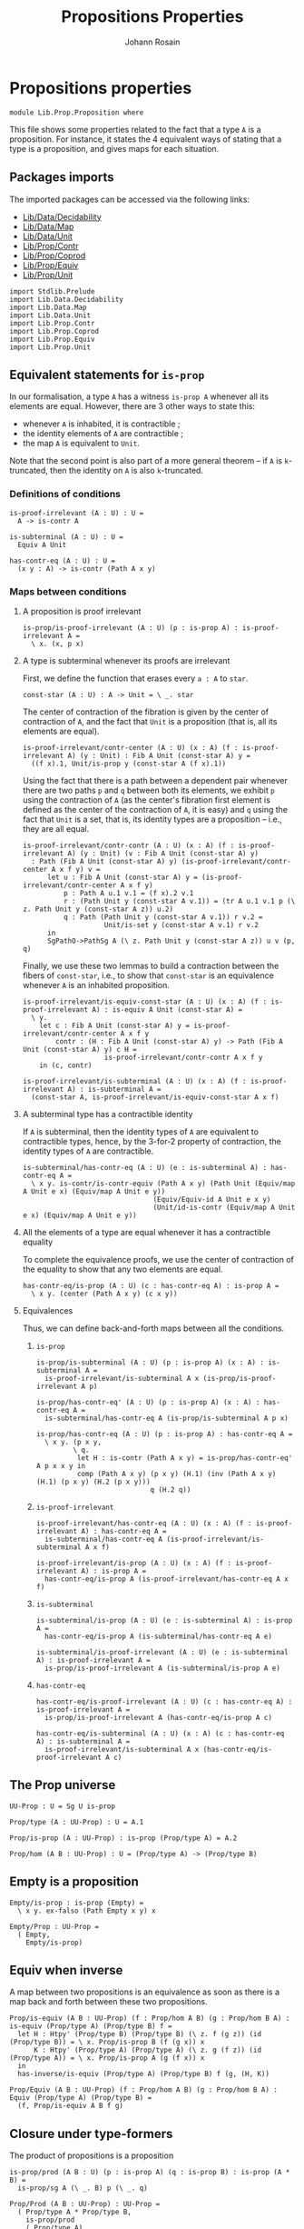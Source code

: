 #+TITLE: Propositions Properties
#+NAME: Proposition
#+AUTHOR: Johann Rosain

* Propositions properties

  #+begin_src ctt
  module Lib.Prop.Proposition where
  #+end_src

This file shows some properties related to the fact that a type =A= is a proposition. For instance, it states the 4 equivalent ways of stating that a type is a proposition, and gives maps for each situation.

** Packages imports

The imported packages can be accessed via the following links:
   - [[../Data/Decidability.org][Lib/Data/Decidability]]
   - [[../Data/Map.org][Lib/Data/Map]]
   - [[../Data/Unit.org][Lib/Data/Unit]]
   - [[file:Contr.org][Lib/Prop/Contr]]
   - [[file:Coprod.org][Lib/Prop/Coprod]]
   - [[file:Equiv.org][Lib/Prop/Equiv]]
   - [[file:Unit.org][Lib/Prop/Unit]]
   #+begin_src ctt
  import Stdlib.Prelude
  import Lib.Data.Decidability
  import Lib.Data.Map
  import Lib.Data.Unit
  import Lib.Prop.Contr
  import Lib.Prop.Coprod
  import Lib.Prop.Equiv
  import Lib.Prop.Unit
   #+end_src

** Equivalent statements for =is-prop=

In our formalisation, a type =A= has a witness =is-prop A= whenever all its elements are equal. However, there are 3 other ways to state this:
   * whenever =A= is inhabited, it is contractible ;
   * the identity elements of =A= are contractible ;
   * the map =A= is equivalent to =Unit=.
Note that the second point is also part of a more general theorem -- if =A= is =k=-truncated, then the identity on =A= is also =k=-truncated.

*** Definitions of conditions

    #+begin_src ctt
  is-proof-irrelevant (A : U) : U =
    A -> is-contr A

  is-subterminal (A : U) : U =
    Equiv A Unit

  has-contr-eq (A : U) : U =
    (x y : A) -> is-contr (Path A x y)
    #+end_src

*** Maps between conditions

**** A proposition is proof irrelevant
    #+begin_src ctt
  is-prop/is-proof-irrelevant (A : U) (p : is-prop A) : is-proof-irrelevant A =
    \ x. (x, p x)
#+end_src
**** A type is subterminal whenever its proofs are irrelevant
First, we define the function that erases every =a : A= to =star=.
    #+begin_src ctt
  const-star (A : U) : A -> Unit = \ _. star
#+end_src
The center of contraction of the fibration is given by the center of contraction of =A=, and the fact that =Unit= is a proposition (that is, all its elements are equal).
#+begin_src ctt
  is-proof-irrelevant/contr-center (A : U) (x : A) (f : is-proof-irrelevant A) (y : Unit) : Fib A Unit (const-star A) y =
    ((f x).1, Unit/is-prop y (const-star A (f x).1))
#+end_src
Using the fact that there is a path between a dependent pair whenever there are two paths =p= and =q= between both its elements, we exhibit =p= using the contraction of =A= (as the center's fibration first element is defined as the center of the contraction of =A=, it is easy) and =q= using the fact that =Unit= is a set, that is, its identity types are a proposition -- i.e., they are all equal.
#+begin_src ctt
  is-proof-irrelevant/contr-contr (A : U) (x : A) (f : is-proof-irrelevant A) (y : Unit) (v : Fib A Unit (const-star A) y)
    : Path (Fib A Unit (const-star A) y) (is-proof-irrelevant/contr-center A x f y) v =
        let u : Fib A Unit (const-star A) y = (is-proof-irrelevant/contr-center A x f y)
            p : Path A u.1 v.1 = (f x).2 v.1
            r : (Path Unit y (const-star A v.1)) = (tr A u.1 v.1 p (\ z. Path Unit y (const-star A z)) u.2)
            q : Path (Path Unit y (const-star A v.1)) r v.2 =
                      Unit/is-set y (const-star A v.1) r v.2
        in
        SgPathO->PathSg A (\ z. Path Unit y (const-star A z)) u v (p, q)
#+end_src
Finally, we use these two lemmas to build a contraction between the fibers of =const-star=, i.e., to show that =const-star= is an equivalence whenever =A= is an inhabited proposition.
#+begin_src ctt
  is-proof-irrelevant/is-equiv-const-star (A : U) (x : A) (f : is-proof-irrelevant A) : is-equiv A Unit (const-star A) =
    \ y.
      let c : Fib A Unit (const-star A) y = is-proof-irrelevant/contr-center A x f y
          contr : (H : Fib A Unit (const-star A) y) -> Path (Fib A Unit (const-star A) y) c H =
                      is-proof-irrelevant/contr-contr A x f y
      in (c, contr)

  is-proof-irrelevant/is-subterminal (A : U) (x : A) (f : is-proof-irrelevant A) : is-subterminal A =
    (const-star A, is-proof-irrelevant/is-equiv-const-star A x f)
#+end_src

**** A subterminal type has a contractible identity
If =A= is subterminal, then the identity types of =A= are equivalent to contractible types, hence, by the 3-for-2 property of contraction, the identity types of =A= are contractible.
     #+begin_src ctt
  is-subterminal/has-contr-eq (A : U) (e : is-subterminal A) : has-contr-eq A =
    \ x y. is-contr/is-contr-equiv (Path A x y) (Path Unit (Equiv/map A Unit e x) (Equiv/map A Unit e y))
                                  (Equiv/Equiv-id A Unit e x y)
                                  (Unit/id-is-contr (Equiv/map A Unit e x) (Equiv/map A Unit e y))
     #+end_src

**** All the elements of a type are equal whenever it has a contractible equality
To complete the equivalence proofs, we use the center of contraction of the equality to show that any two elements are equal.
     #+begin_src ctt
  has-contr-eq/is-prop (A : U) (c : has-contr-eq A) : is-prop A =
    \ x y. (center (Path A x y) (c x y))
     #+end_src

**** Equivalences
Thus, we can define back-and-forth maps between all the conditions.

***** =is-prop=
#+begin_src ctt
  is-prop/is-subterminal (A : U) (p : is-prop A) (x : A) : is-subterminal A =
    is-proof-irrelevant/is-subterminal A x (is-prop/is-proof-irrelevant A p)

  is-prop/has-contr-eq' (A : U) (p : is-prop A) (x : A) : has-contr-eq A =
    is-subterminal/has-contr-eq A (is-prop/is-subterminal A p x)

  is-prop/has-contr-eq (A : U) (p : is-prop A) : has-contr-eq A =
    \ x y. (p x y,
           \ q. 
            let H : is-contr (Path A x y) = is-prop/has-contr-eq' A p x x y in
            comp (Path A x y) (p x y) (H.1) (inv (Path A x y) (H.1) (p x y) (H.2 (p x y)))
                              q (H.2 q))
#+end_src

***** =is-proof-irrelevant=
      #+begin_src ctt
  is-proof-irrelevant/has-contr-eq (A : U) (x : A) (f : is-proof-irrelevant A) : has-contr-eq A =
    is-subterminal/has-contr-eq A (is-proof-irrelevant/is-subterminal A x f)

  is-proof-irrelevant/is-prop (A : U) (x : A) (f : is-proof-irrelevant A) : is-prop A =
    has-contr-eq/is-prop A (is-proof-irrelevant/has-contr-eq A x f)  
      #+end_src

***** =is-subterminal=
      #+begin_src ctt
  is-subterminal/is-prop (A : U) (e : is-subterminal A) : is-prop A =
    has-contr-eq/is-prop A (is-subterminal/has-contr-eq A e)

  is-subterminal/is-proof-irrelevant (A : U) (e : is-subterminal A) : is-proof-irrelevant A =
    is-prop/is-proof-irrelevant A (is-subterminal/is-prop A e)  
      #+end_src

***** =has-contr-eq=
      #+begin_src ctt
  has-contr-eq/is-proof-irrelevant (A : U) (c : has-contr-eq A) : is-proof-irrelevant A =
    is-prop/is-proof-irrelevant A (has-contr-eq/is-prop A c)

  has-contr-eq/is-subterminal (A : U) (x : A) (c : has-contr-eq A) : is-subterminal A =
    is-proof-irrelevant/is-subterminal A x (has-contr-eq/is-proof-irrelevant A c)
      #+end_src

** The Prop universe

   #+begin_src ctt
  UU-Prop : U = Sg U is-prop

  Prop/type (A : UU-Prop) : U = A.1

  Prop/is-prop (A : UU-Prop) : is-prop (Prop/type A) = A.2  

  Prop/hom (A B : UU-Prop) : U = (Prop/type A) -> (Prop/type B)
   #+end_src

** Empty is a proposition
   #+begin_src ctt
  Empty/is-prop : is-prop (Empty) =
    \ x y. ex-falso (Path Empty x y) x

  Empty/Prop : UU-Prop =
    ( Empty,
      Empty/is-prop)
   #+end_src

** Equiv when inverse
A map between two propositions is an equivalence as soon as there is a map back and forth between these two propositions.
#+begin_src ctt
  Prop/is-equiv (A B : UU-Prop) (f : Prop/hom A B) (g : Prop/hom B A) : is-equiv (Prop/type A) (Prop/type B) f =
    let H : Htpy' (Prop/type B) (Prop/type B) (\ z. f (g z)) (id (Prop/type B)) = \ x. Prop/is-prop B (f (g x)) x
        K : Htpy' (Prop/type A) (Prop/type A) (\ z. g (f z)) (id (Prop/type A)) = \ x. Prop/is-prop A (g (f x)) x
    in
    has-inverse/is-equiv (Prop/type A) (Prop/type B) f (g, (H, K))

  Prop/Equiv (A B : UU-Prop) (f : Prop/hom A B) (g : Prop/hom B A) : Equiv (Prop/type A) (Prop/type B) =
    (f, Prop/is-equiv A B f g)
#+end_src

** Closure under type-formers
The product of propositions is a proposition
   #+begin_src ctt
  is-prop/prod (A B : U) (p : is-prop A) (q : is-prop B) : is-prop (A * B) =
    is-prop/sg A (\ _. B) p (\ _. q)

  Prop/Prod (A B : UU-Prop) : UU-Prop =
    ( Prop/type A * Prop/type B,
      is-prop/prod
      ( Prop/type A)
      ( Prop/type B)
      ( Prop/is-prop A)
      ( Prop/is-prop B))
   #+end_src
The dependent product of propositions is a proposition
#+begin_src ctt
  Pi/is-prop (A : U) (B : A -> UU-Prop) : is-prop ((x : A) -> Prop/type (B x)) =
    is-prop/pi A
      ( \ x. Prop/type (B x))
      ( \ x. Prop/is-prop (B x))

  Prop/Pi (A : U) (B : A -> UU-Prop) : UU-Prop =
    ( (x : A) -> Prop/type (B x),
      Pi/is-prop A B)
#+end_src
The coproduct of P and Q is a proposition under the condition that P implies \neg Q.
#+begin_src ctt
  Coprod/is-prop/inl (P Q : UU-Prop) (H : Prop/type P -> neg (Prop/type Q)) (p : Prop/type P)
                          : (v : (Coprod (Prop/type P) (Prop/type Q)))
                           -> Path (Coprod (Prop/type P) (Prop/type Q)) (inl p) v = split
    inl p' -> Coprod/Eq/map (Prop/type P) (Prop/type Q) (inl p) (inl p') (Prop/is-prop P p p')
    inr q  ->
      ex-falso
        ( Path (Coprod (Prop/type P) (Prop/type Q)) (inl p) (inr q))
        ( H p q)

  Coprod/is-prop/inr (P Q : UU-Prop) (H : Prop/type P -> neg (Prop/type Q)) (q : Prop/type Q)
                          : (v : Coprod (Prop/type P) (Prop/type Q))
                           -> Path (Coprod (Prop/type P) (Prop/type Q)) (inr q) v = split
    inl p ->
      ex-falso
        ( Path (Coprod (Prop/type P) (Prop/type Q)) (inr q) (inl p))
        ( H p q)
    inr q' -> Coprod/Eq/map (Prop/type P) (Prop/type Q) (inr q) (inr q') (Prop/is-prop Q q q')

  Coprod/is-prop (P Q : UU-Prop) (H : Prop/type P -> neg (Prop/type Q)) : is-prop (Coprod (Prop/type P) (Prop/type Q)) = split 
    inl p -> Coprod/is-prop/inl P Q H p
    inr q -> Coprod/is-prop/inr P Q H q

  Coprod/Prop (P Q : UU-Prop) (H : Prop/type P -> neg (Prop/type Q)) : UU-Prop =
    ( Coprod (Prop/type P) (Prop/type Q),
      Coprod/is-prop P Q H)
#+end_src

#+RESULTS:
: Typecheck has succeeded.

** Path of proposition is proposition

   #+begin_src ctt
  is-prop/path (A : UU-Prop) (x y : Prop/type A) : is-prop (Path (Prop/type A) x y) =
    is-contr->is-prop
      ( Path (Prop/type A) x y)
      ( is-prop/has-contr-eq
        ( Prop/type A)
        ( Prop/is-prop A) x y)

  is-prop/Prop-path (A : UU-Prop) (x y : Prop/type A) : UU-Prop =
    ( Path (Prop/type A) x y,
      is-prop/path A x y)
   #+end_src

#+RESULTS:
: Typecheck has succeeded.



** Consequence that is-prop implies subterminal: Σ A B is A if B is contractible
#+begin_src ctt
  Equiv/Sg-target (A : U) (B : A -> U) (f : (x : A) -> is-contr (B x)) : Equiv (Sg A B) A =
    Equiv/trans
      ( Sg A B)
      ( Sg A (\ _. Unit)) A
      ( Equiv/Sg-fam A B (\ _. Unit)
	( \ x. is-prop/is-subterminal
	      ( B x)
	      ( is-contr/all-elements-equal
		( B x)
		( f x))
	      ( f x).1))
      ( Equiv/Sg-base-unit A)
#+end_src

** Σ_(z: B(x))(x, y) = (a, z) ≃ x = a
#+begin_src ctt
  Equiv/Path-tot (A : U) (B : A -> U) (a : A) (x : A) (y : B x) : Equiv (Sg (B a) (\ z. Path (Sg A B) (x, y) (a, z))) (Path A x a) =
    Equiv/comp two-Nat
      ( Sg (B a) (\ z. Path (Sg A B) (x, y) (a, z)))
      ( Sg (B a) (\ z. SgPathO A B (x, y) (a, z)))
      ( Equiv/Sg-fam
	( B a)
	( \ z. Path (Sg A B) (x, y) (a, z))
	( \ z. SgPathO A B (x, y) (a, z))
	( \ z. PathSg/Equiv A B (x, y) (a, z)))
      ( Sg (Path A x a) (\ p. Sg (B a) (\ z. Path (B a) (tr A x a p B y) z)))
      ( Equiv/assoc-non-dep-Sg
	( B a)
	( Path A x a)
	( \ z p. Path (B a) (tr A x a p B y) z))
      ( Path A x a)
      ( Equiv/Sg-target
	( Path A x a)
	( \ p. Sg (B a) (\ z. Path (B a) (tr A x a p B y) z))
	( \ p. is-contr/Sg-path-is-contr
	      ( B a)
	      ( tr A x a p B y)))

  Equiv/Path-tot' (A : U) (B : A -> U) (a : A) (x : A) (y : B x) : Equiv (Path A x a) (Sg (B a) (\ z. Path (Sg A B) (x, y) (a, z))) =
    Equiv/sym
      ( Sg (B a) (\ z. Path (Sg A B) (x, y) (a, z)))
      ( Path A x a)
      ( Equiv/Path-tot A B a x y)
#+end_src

#+RESULTS:
: Typecheck has succeeded.
